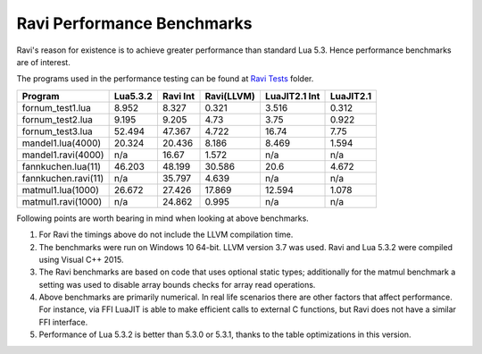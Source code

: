 Ravi Performance Benchmarks
===========================
Ravi's reason for existence is to achieve greater performance than standard Lua 5.3. Hence performance benchmarks are of interest.

The programs used in the performance testing can be found at `Ravi Tests <https://github.com/dibyendumajumdar/ravi/tree/master/ravi-tests>`_ folder.

+--------------------+-----------+----------+------------+---------------+-----------+
| Program            | Lua5.3.2  | Ravi Int | Ravi(LLVM) | LuaJIT2.1 Int | LuaJIT2.1 |
+====================+===========+==========+============+===============+===========+
|fornum_test1.lua    | 8.952     | 8.327    | 0.321      | 3.516         | 0.312     |
+--------------------+-----------+----------+------------+---------------+-----------+
|fornum_test2.lua    | 9.195     | 9.205    | 4.73       | 3.75          | 0.922     |
+--------------------+-----------+----------+------------+---------------+-----------+
|fornum_test3.lua    | 52.494    | 47.367   | 4.722      | 16.74         | 7.75      |
+--------------------+-----------+----------+------------+---------------+-----------+
|mandel1.lua(4000)   | 20.324    | 20.436   | 8.186      | 8.469         | 1.594     |
+--------------------+-----------+----------+------------+---------------+-----------+
|mandel1.ravi(4000)  | n/a       | 16.67    | 1.572      | n/a           | n/a       |
+--------------------+-----------+----------+------------+---------------+-----------+
|fannkuchen.lua(11)  | 46.203    | 48.199   | 30.586     | 20.6          | 4.672     |
+--------------------+-----------+----------+------------+---------------+-----------+
|fannkuchen.ravi(11) | n/a       | 35.797   | 4.639      | n/a           | n/a       |
+--------------------+-----------+----------+------------+---------------+-----------+
|matmul1.lua(1000)   | 26.672    | 27.426   | 17.869     | 12.594        | 1.078     |
+--------------------+-----------+----------+------------+---------------+-----------+
|matmul1.ravi(1000)  | n/a       | 24.862   | 0.995      | n/a           | n/a       |
+--------------------+-----------+----------+------------+---------------+-----------+

Following points are worth bearing in mind when looking at above benchmarks.

1. For Ravi the timings above do not include the LLVM compilation time.

2. The benchmarks were run on Windows 10 64-bit. LLVM version 3.7 was used.
   Ravi and Lua 5.3.2 were compiled using Visual C++ 2015.

3. The Ravi benchmarks are based on code that uses optional static types;
   additionally for the matmul benchmark a setting was used to disable
   array bounds checks for array read operations.

4. Above benchmarks are primarily numerical. In real life scenarios there
   are other factors that affect performance. For instance, via FFI LuaJIT 
   is able to make efficient calls to external C functions, but Ravi does
   not have a similar FFI interface. 

5. Performance of Lua 5.3.2 is better than 5.3.0 or 5.3.1, thanks to the 
   table optimizations in this version.